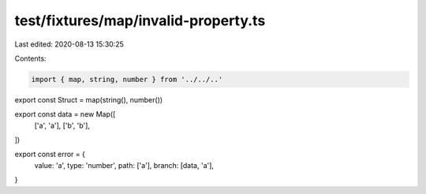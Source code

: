 test/fixtures/map/invalid-property.ts
=====================================

Last edited: 2020-08-13 15:30:25

Contents:

.. code-block:: ts

    import { map, string, number } from '../../..'

export const Struct = map(string(), number())

export const data = new Map([
  ['a', 'a'],
  ['b', 'b'],
])

export const error = {
  value: 'a',
  type: 'number',
  path: ['a'],
  branch: [data, 'a'],
}



